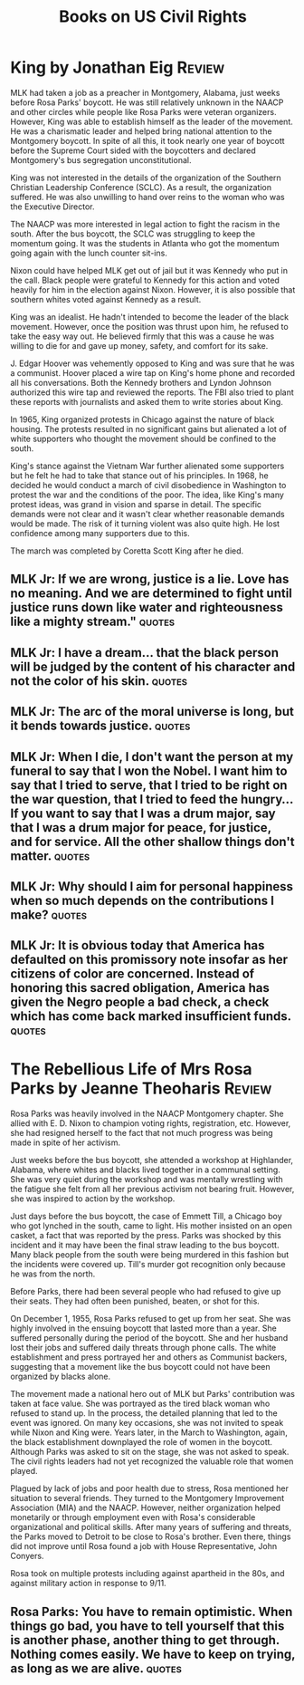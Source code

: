 #+TITLE: Books on US Civil Rights
#+FILETAGS: :BookNotes:
#+STARTUP: overview

* King by Jonathan Eig                                               :Review:

MLK had taken a job as a preacher in Montgomery, Alabama, just weeks before Rosa
Parks' boycott. He was still relatively unknown in the NAACP and other
circles while people like Rosa Parks were veteran organizers. However,
King was able to establish himself as the leader of the movement. He
was a charismatic leader and helped bring national attention to the
Montgomery boycott. In spite of all this, it took nearly one year of
boycott before the Supreme Court sided with the boycotters and
declared Montgomery's bus segregation unconstitutional.

King was not interested in the details of the organization of the
Southern Christian Leadership Conference (SCLC). As a result, the
organization suffered. He was also unwilling to hand over reins to the
woman who was the Executive Director.

The NAACP was more interested in legal action to fight the racism in
the south. After the bus boycott, the SCLC was struggling to keep the
momentum going. It was the students in Atlanta who got the momentum
going again with the lunch counter sit-ins.

Nixon could have helped MLK get out of jail but it was Kennedy who put
in the call. Black people were grateful to Kennedy for this action and
voted heavily for him in the election against Nixon. However, it is
also possible that southern whites voted against Kennedy as a result.

King was an idealist. He hadn't intended to become the leader of the
black movement. However, once the position was thrust upon him, he
refused to take the easy way out. He believed firmly that this was a
cause he was willing to die for and gave up money, safety, and comfort
for its sake.

J. Edgar Hoover was vehemently opposed to King and was sure that he
was a communist. Hoover placed a wire tap on King's home phone and
recorded all his conversations. Both the Kennedy brothers and Lyndon
Johnson authorized this wire tap and reviewed the reports. The FBI
also tried to plant these reports with journalists and asked them to
write stories about King.

In 1965, King organized protests in Chicago against the nature of
black housing. The protests resulted in no significant gains but
alienated a lot of white supporters who thought the movement should be
confined to the south.

King's stance against the Vietnam War further alienated some
supporters but he felt he had to take that stance out of his
principles. In 1968, he decided he would conduct a march of civil
disobedience in Washington to protest the war and the conditions of
the poor. The idea, like King's many protest ideas, was grand in
vision and sparse in detail. The specific demands were not clear and
it wasn't clear whether reasonable demands would be made. The risk of
it turning violent was also quite high. He lost confidence among many
supporters due to this.

The march was completed by Coretta Scott King after he died.


** MLK Jr: If we are wrong, justice is a lie. Love has no meaning. And we are determined to fight until justice runs down like water and righteousness like a mighty stream." :quotes:


** MLK Jr: I have a dream... that the black person will be judged by the content of his character and not the color of his skin. :quotes:


** MLK Jr: The arc of the moral universe is long, but it bends towards justice. :quotes:


** MLK Jr: When I die, I don't want the person at my funeral to say that I won the Nobel. I want him to say that I tried to serve, that I tried to be right on the war question, that I tried to feed the hungry... If you want to say that I was a drum major, say that I was a drum major for peace, for justice, and for service. All the other shallow things don't matter. :quotes:


** MLK Jr: Why should I aim for personal happiness when so much depends on the contributions I make? :quotes:


** MLK Jr: It is obvious today that America has defaulted on this promissory note insofar as her citizens of color are concerned. Instead of honoring this sacred obligation, America has given the Negro people a bad check, a check which has come back marked insufficient funds. :quotes:


* The Rebellious Life of Mrs Rosa Parks by Jeanne Theoharis          :Review:

Rosa Parks was heavily involved in the NAACP Montgomery chapter. She
allied with E. D. Nixon to champion voting rights, registration,
etc. However, she had resigned herself to the fact that not much
progress was being made in spite of her activism.

Just weeks before the bus boycott, she attended a workshop at
Highlander, Alabama, where whites and blacks lived together in a
communal setting. She was very quiet during the workshop and was
mentally wrestling with the fatigue she felt from all her previous
activism not bearing fruit. However, she was inspired to action by the
workshop.

Just days before the bus boycott, the case of Emmett Till, a Chicago boy who got
lynched in the south, came to light. His mother insisted on an open
casket, a fact that was reported by the press. Parks was shocked by
this incident and it may have been the final straw leading to the bus
boycott. Many black people from the south were being murdered in this
fashion but the incidents were covered up. Till's murder got
recognition only because he was from the north.

Before Parks, there had been several people who had refused to give up
their seats. They had often been punished, beaten, or shot for this.

On December 1, 1955, Rosa Parks refused to get up from her seat. She
was highly involved in the ensuing boycott that lasted more than a
year. She suffered personally during the period of the boycott. She
and her husband lost their jobs and suffered daily threats through
phone calls. The white establishment and press portrayed her and
others as Communist backers, suggesting that a movement like the bus
boycott could not have been organized by blacks alone.

The movement made a national hero out of MLK but Parks' contribution
was taken at face value. She was portrayed as the tired black woman
who refused to stand up. In the process, the detailed planning that
led to the event was ignored. On many key occasions, she was not
invited to speak while Nixon and King were. Years later, in the March
to Washington, again, the black establishment downplayed the role of
women in the boycott. Although Parks was asked to sit on the stage,
she was not asked to speak. The civil rights leaders had not yet
recognized the valuable role that women played.

Plagued by lack of jobs and poor health due to stress, Rosa mentioned
her situation to several friends. They turned to the Montgomery
Improvement Association (MIA) and the NAACP. However, neither
organization helped monetarily or through employment even with Rosa's
considerable organizational and political skills. After many years of
suffering and threats, the Parks moved to Detroit to be close to
Rosa's brother. Even there, things did not improve until Rosa found a
job with House Representative, John Conyers.

Rosa took on multiple protests including against apartheid in the 80s,
and against military action in response to 9/11.


** Rosa Parks: You have to remain optimistic. When things go bad, you have to tell yourself that this is another phase, another thing to get through. Nothing comes easily. We have to keep on trying, as long as we are alive. :quotes:
